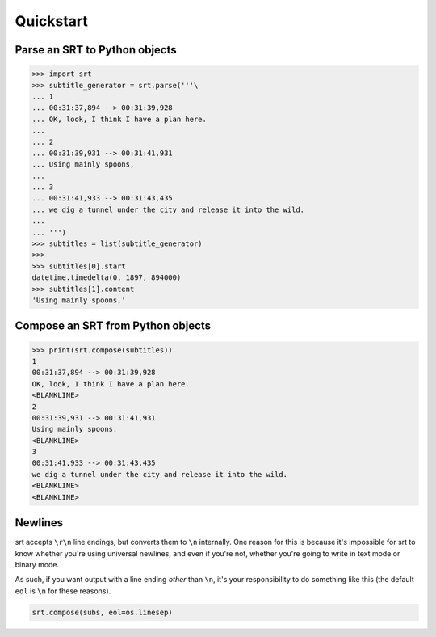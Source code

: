 Quickstart
==========

Parse an SRT to Python objects
------------------------------

.. code:: python

    >>> import srt
    >>> subtitle_generator = srt.parse('''\
    ... 1
    ... 00:31:37,894 --> 00:31:39,928
    ... OK, look, I think I have a plan here.
    ...
    ... 2
    ... 00:31:39,931 --> 00:31:41,931
    ... Using mainly spoons,
    ...
    ... 3
    ... 00:31:41,933 --> 00:31:43,435
    ... we dig a tunnel under the city and release it into the wild.
    ...
    ... ''')
    >>> subtitles = list(subtitle_generator)
    >>>
    >>> subtitles[0].start
    datetime.timedelta(0, 1897, 894000)
    >>> subtitles[1].content
    'Using mainly spoons,'

Compose an SRT from Python objects
----------------------------------

.. code:: python

    >>> print(srt.compose(subtitles))
    1
    00:31:37,894 --> 00:31:39,928
    OK, look, I think I have a plan here.
    <BLANKLINE>
    2
    00:31:39,931 --> 00:31:41,931
    Using mainly spoons,
    <BLANKLINE>
    3
    00:31:41,933 --> 00:31:43,435
    we dig a tunnel under the city and release it into the wild.
    <BLANKLINE>
    <BLANKLINE>

Newlines
--------

srt accepts ``\r\n`` line endings, but converts them to ``\n`` internally. One
reason for this is because it's impossible for srt to know whether you're using
universal newlines, and even if you're not, whether you're going to write in
text mode or binary mode.

As such, if you want output with a line ending *other* than ``\n``, it's your
responsibility to do something like this (the default ``eol`` is ``\n`` for
these reasons).

.. code:: python

    srt.compose(subs, eol=os.linesep)
